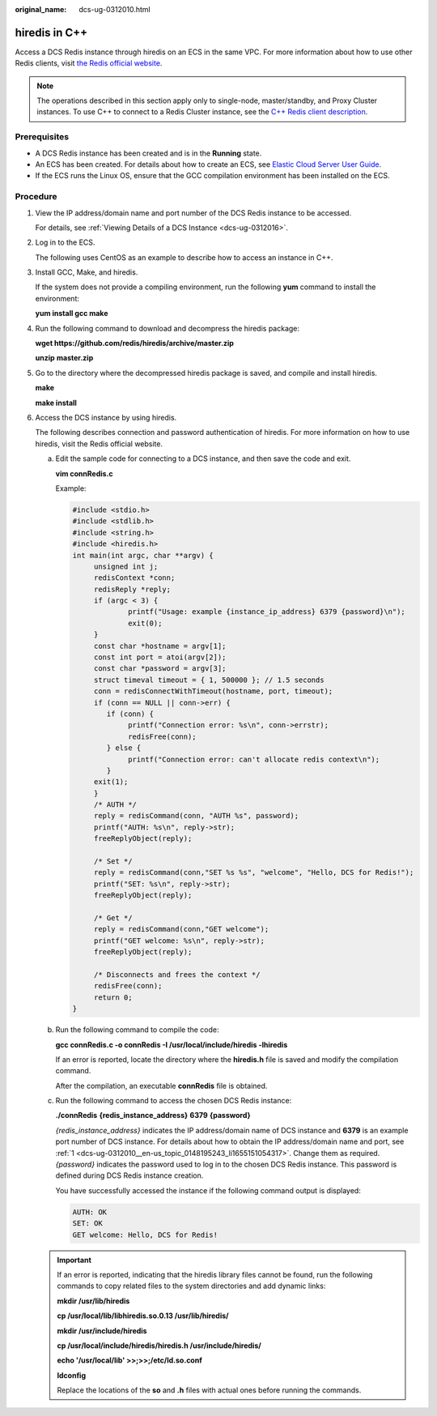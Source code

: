 :original_name: dcs-ug-0312010.html

.. _dcs-ug-0312010:

hiredis in C++
==============

Access a DCS Redis instance through hiredis on an ECS in the same VPC. For more information about how to use other Redis clients, visit `the Redis official website <https://redis.io/clients>`__.

.. note::

   The operations described in this section apply only to single-node, master/standby, and Proxy Cluster instances. To use C++ to connect to a Redis Cluster instance, see the `C++ Redis client description <https://github.com/sewenew/redis-plus-plus?_ga=2.64990636.268662337.1603553558-977760105.1588733325#redis-cluster>`__.

Prerequisites
-------------

-  A DCS Redis instance has been created and is in the **Running** state.
-  An ECS has been created. For details about how to create an ECS, see `Elastic Cloud Server User Guide <https://docs.otc.t-systems.com/en-us/usermanual/ecs/en-us_topic_0163572588.html>`__.
-  If the ECS runs the Linux OS, ensure that the GCC compilation environment has been installed on the ECS.

Procedure
---------

#. .. _dcs-ug-0312010__en-us_topic_0148195243_li1655151054317:

   View the IP address/domain name and port number of the DCS Redis instance to be accessed.

   For details, see :ref:`Viewing Details of a DCS Instance <dcs-ug-0312016>`.

#. Log in to the ECS.

   The following uses CentOS as an example to describe how to access an instance in C++.

#. Install GCC, Make, and hiredis.

   If the system does not provide a compiling environment, run the following **yum** command to install the environment:

   **yum install gcc make**

#. Run the following command to download and decompress the hiredis package:

   **wget https://github.com/redis/hiredis/archive/master.zip**

   **unzip** **master.zip**

#. Go to the directory where the decompressed hiredis package is saved, and compile and install hiredis.

   **make**

   **make install**

#. Access the DCS instance by using hiredis.

   The following describes connection and password authentication of hiredis. For more information on how to use hiredis, visit the Redis official website.

   a. Edit the sample code for connecting to a DCS instance, and then save the code and exit.

      **vim connRedis.c**

      Example:

      .. code-block::

         #include <stdio.h>
         #include <stdlib.h>
         #include <string.h>
         #include <hiredis.h>
         int main(int argc, char **argv) {
              unsigned int j;
              redisContext *conn;
              redisReply *reply;
              if (argc < 3) {
                      printf("Usage: example {instance_ip_address} 6379 {password}\n");
                      exit(0);
              }
              const char *hostname = argv[1];
              const int port = atoi(argv[2]);
              const char *password = argv[3];
              struct timeval timeout = { 1, 500000 }; // 1.5 seconds
              conn = redisConnectWithTimeout(hostname, port, timeout);
              if (conn == NULL || conn->err) {
                 if (conn) {
                      printf("Connection error: %s\n", conn->errstr);
                      redisFree(conn);
                 } else {
                      printf("Connection error: can't allocate redis context\n");
                 }
              exit(1);
              }
              /* AUTH */
              reply = redisCommand(conn, "AUTH %s", password);
              printf("AUTH: %s\n", reply->str);
              freeReplyObject(reply);

              /* Set */
              reply = redisCommand(conn,"SET %s %s", "welcome", "Hello, DCS for Redis!");
              printf("SET: %s\n", reply->str);
              freeReplyObject(reply);

              /* Get */
              reply = redisCommand(conn,"GET welcome");
              printf("GET welcome: %s\n", reply->str);
              freeReplyObject(reply);

              /* Disconnects and frees the context */
              redisFree(conn);
              return 0;
         }

   b. Run the following command to compile the code:

      **gcc connRedis.c -o connRedis -I /usr/local/include/hiredis -lhiredis**

      If an error is reported, locate the directory where the **hiredis.h** file is saved and modify the compilation command.

      After the compilation, an executable **connRedis** file is obtained.

   c. Run the following command to access the chosen DCS Redis instance:

      **./connRedis** **{redis_instance_address}** **6379** **{password}**

      *{redis_instance_address}* indicates the IP address/domain name of DCS instance and **6379** is an example port number of DCS instance. For details about how to obtain the IP address/domain name and port, see :ref:`1 <dcs-ug-0312010__en-us_topic_0148195243_li1655151054317>`. Change them as required. *{password}* indicates the password used to log in to the chosen DCS Redis instance. This password is defined during DCS Redis instance creation.

      You have successfully accessed the instance if the following command output is displayed:

      .. code-block::

         AUTH: OK
         SET: OK
         GET welcome: Hello, DCS for Redis!

   .. important::

      If an error is reported, indicating that the hiredis library files cannot be found, run the following commands to copy related files to the system directories and add dynamic links:

      **mkdir /usr/lib/hiredis**

      **cp /usr/local/lib/libhiredis.so.0.13 /usr/lib/hiredis/**

      **mkdir /usr/include/hiredis**

      **cp /usr/local/include/hiredis/hiredis.h /usr/include/hiredis/**

      **echo '/usr/local/lib' >>;>>;/etc/ld.so.conf**

      **ldconfig**

      Replace the locations of the **so** and **.h** files with actual ones before running the commands.
